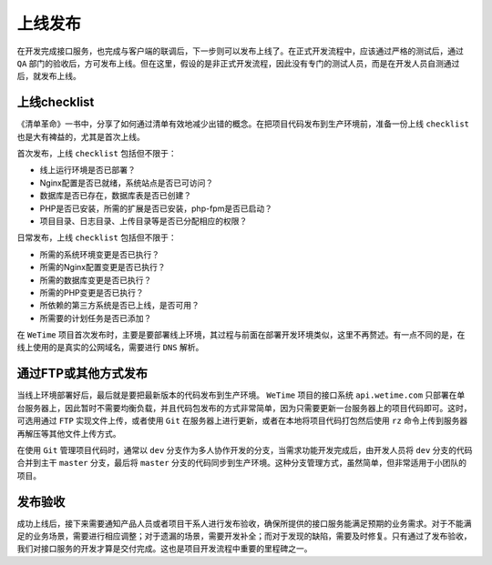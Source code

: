 ****
上线发布
****
在开发完成接口服务，也完成与客户端的联调后，下一步则可以发布上线了。在正式开发流程中，应该通过严格的测试后，通过 ``QA`` 部门的验收后，方可发布上线。但在这里，假设的是非正式开发流程，因此没有专门的测试人员，而是在开发人员自测通过后，就发布上线。

上线checklist
=============
《清单革命》一书中，分享了如何通过清单有效地减少出错的概念。在把项目代码发布到生产环境前，准备一份上线 ``checklist`` 也是大有裨益的，尤其是首次上线。

首次发布，上线 ``checklist`` 包括但不限于：

- 线上运行环境是否已部署？
- Nginx配置是否已就绪，系统站点是否已可访问？
- 数据库是否已存在，数据库表是否已创建？
- PHP是否已安装，所需的扩展是否已安装，php-fpm是否已启动？
- 项目目录、日志目录、上传目录等是否已分配相应的权限？

日常发布，上线 ``checklist`` 包括但不限于：

- 所需的系统环境变更是否已执行？
- 所需的Nginx配置变更是否已执行？
- 所需的数据库变更是否已执行？
- 所需的PHP变更是否已执行？
- 所依赖的第三方系统是否已上线，是否可用？
- 所需要的计划任务是否已添加？

在 ``WeTime`` 项目首次发布时，主要是要部署线上环境，其过程与前面在部署开发环境类似，这里不再赘述。有一点不同的是，在线上使用的是真实的公网域名，需要进行 ``DNS`` 解析。

通过FTP或其他方式发布
====================
当线上环境部署好后，最后就是要把最新版本的代码发布到生产环境。 ``WeTime`` 项目的接口系统 ``api.wetime.com`` 只部署在单台服务器上，因此暂时不需要均衡负载，并且代码包发布的方式非常简单，因为只需要更新一台服务器上的项目代码即可。这时，可选用通过 ``FTP`` 实现文件上传，或者使用 ``Git`` 在服务器上进行更新，或者在本地将项目代码打包然后使用 ``rz`` 命令上传到服务器再解压等其他文件上传方式。

在使用 ``Git`` 管理项目代码时，通常以 ``dev`` 分支作为多人协作开发的分支，当需求功能开发完成后，由开发人员将 ``dev`` 分支的代码合并到主干 ``master`` 分支，最后将 ``master`` 分支的代码同步到生产环境。这种分支管理方式，虽然简单，但非常适用于小团队的项目。

发布验收
========
成功上线后，接下来需要通知产品人员或者项目干系人进行发布验收，确保所提供的接口服务能满足预期的业务需求。对于不能满足的业务场景，需要进行相应调整；对于遗漏的场景，需要开发补全；而对于发现的缺陷，需要及时修复。只有通过了发布验收，我们对接口服务的开发才算是交付完成。这也是项目开发流程中重要的里程碑之一。

